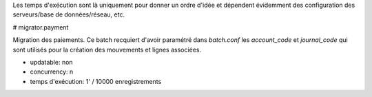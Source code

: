Les temps d'exécution sont là uniquement pour donner un ordre d'idée et
dépendent évidemment des configuration des serveurs/base de données/réseau,
etc.

# migrator.payment

Migration des paiements.
Ce batch recquiert d'avoir paramétré dans `batch.conf` les *account_code* et
*journal_code* qui sont utilisés pour la création des mouvements et lignes
associées.

- updatable: non
- concurrency: n
- temps d'exécution: 1' / 10000 enregistrements

